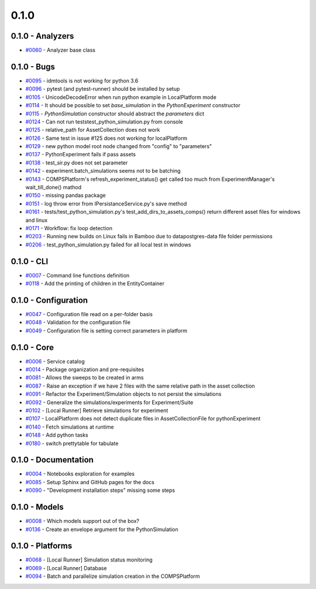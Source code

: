 
=====
0.1.0
=====


0.1.0 - Analyzers
-----------------
* `#0060 <https://github.com/InstituteforDiseaseModeling/idmtools/issues/60>`_ - Analyzer base class


0.1.0 - Bugs
------------
* `#0095 <https://github.com/InstituteforDiseaseModeling/idmtools/issues/95>`_ - idmtools is not working for python 3.6
* `#0096 <https://github.com/InstituteforDiseaseModeling/idmtools/issues/96>`_ - pytest (and pytest-runner) should be installed by setup 
* `#0105 <https://github.com/InstituteforDiseaseModeling/idmtools/issues/105>`_ - UnicodeDecodeError when run python example in LocalPlatform mode
* `#0114 <https://github.com/InstituteforDiseaseModeling/idmtools/issues/114>`_ - It should be possible to set `base_simulation` in the `PythonExperiment` constructor
* `#0115 <https://github.com/InstituteforDiseaseModeling/idmtools/issues/115>`_ - `PythonSimulation` constructor should abstract the `parameters` dict
* `#0124 <https://github.com/InstituteforDiseaseModeling/idmtools/issues/124>`_ - Can not run tests\test_python_simulation.py from console
* `#0125 <https://github.com/InstituteforDiseaseModeling/idmtools/issues/125>`_ - relative_path for AssetCollection does not work
* `#0126 <https://github.com/InstituteforDiseaseModeling/idmtools/issues/126>`_ - Same test in issue #125 does not working for localPlatform
* `#0129 <https://github.com/InstituteforDiseaseModeling/idmtools/issues/129>`_ - new python model root node changed from "config" to "parameters"
* `#0137 <https://github.com/InstituteforDiseaseModeling/idmtools/issues/137>`_ - PythonExperiment fails if pass assets 
* `#0138 <https://github.com/InstituteforDiseaseModeling/idmtools/issues/138>`_ - test_sir.py does not set parameter
* `#0142 <https://github.com/InstituteforDiseaseModeling/idmtools/issues/142>`_ - experiment.batch_simulations seems not to be batching
* `#0143 <https://github.com/InstituteforDiseaseModeling/idmtools/issues/143>`_ - COMPSPlatform's refresh_experiment_status() get called too much from ExperimentManager's wait_till_done() mathod
* `#0150 <https://github.com/InstituteforDiseaseModeling/idmtools/issues/150>`_ - missing pandas package
* `#0151 <https://github.com/InstituteforDiseaseModeling/idmtools/issues/151>`_ - log throw error from IPersistanceService.py's save method
* `#0161 <https://github.com/InstituteforDiseaseModeling/idmtools/issues/161>`_ - tests/test_python_simulation.py's test_add_dirs_to_assets_comps() return different asset files for windows and linux
* `#0171 <https://github.com/InstituteforDiseaseModeling/idmtools/issues/171>`_ - Workflow: fix loop detection
* `#0203 <https://github.com/InstituteforDiseaseModeling/idmtools/issues/203>`_ - Running new builds on Linux fails in Bamboo due to data\postgres-data file folder permissions
* `#0206 <https://github.com/InstituteforDiseaseModeling/idmtools/issues/206>`_ - test_python_simulation.py failed for all local test in windows


0.1.0 - CLI
-----------
* `#0007 <https://github.com/InstituteforDiseaseModeling/idmtools/issues/7>`_ - Command line functions definition
* `#0118 <https://github.com/InstituteforDiseaseModeling/idmtools/issues/118>`_ - Add the printing of children in the EntityContainer


0.1.0 - Configuration
---------------------
* `#0047 <https://github.com/InstituteforDiseaseModeling/idmtools/issues/47>`_ - Configuration file read on a per-folder basis
* `#0048 <https://github.com/InstituteforDiseaseModeling/idmtools/issues/48>`_ - Validation for the configuration file
* `#0049 <https://github.com/InstituteforDiseaseModeling/idmtools/issues/49>`_ - Configuration file is setting correct parameters in platform


0.1.0 - Core
------------
* `#0006 <https://github.com/InstituteforDiseaseModeling/idmtools/issues/6>`_ - Service catalog
* `#0014 <https://github.com/InstituteforDiseaseModeling/idmtools/issues/14>`_ - Package organization and pre-requisites
* `#0081 <https://github.com/InstituteforDiseaseModeling/idmtools/issues/81>`_ - Allows the sweeps to be created in arms
* `#0087 <https://github.com/InstituteforDiseaseModeling/idmtools/issues/87>`_ - Raise an exception if we have 2 files with the same relative path in the asset collection
* `#0091 <https://github.com/InstituteforDiseaseModeling/idmtools/issues/91>`_ - Refactor the Experiment/Simulation objects to not persist the simulations
* `#0092 <https://github.com/InstituteforDiseaseModeling/idmtools/issues/92>`_ - Generalize the simulations/experiments for Experiment/Suite
* `#0102 <https://github.com/InstituteforDiseaseModeling/idmtools/issues/102>`_ - [Local Runner] Retrieve simulations for experiment
* `#0107 <https://github.com/InstituteforDiseaseModeling/idmtools/issues/107>`_ - LocalPlatform does not detect duplicate files in AssetCollectionFile for pythonExperiment
* `#0140 <https://github.com/InstituteforDiseaseModeling/idmtools/issues/140>`_ - Fetch simulations at runtime
* `#0148 <https://github.com/InstituteforDiseaseModeling/idmtools/issues/148>`_ - Add python tasks
* `#0180 <https://github.com/InstituteforDiseaseModeling/idmtools/issues/180>`_ - switch prettytable for tabulate


0.1.0 - Documentation
---------------------
* `#0004 <https://github.com/InstituteforDiseaseModeling/idmtools/issues/4>`_ - Notebooks exploration for examples
* `#0085 <https://github.com/InstituteforDiseaseModeling/idmtools/issues/85>`_ - Setup Sphinx and GitHub pages for the docs
* `#0090 <https://github.com/InstituteforDiseaseModeling/idmtools/issues/90>`_ - "Development installation steps" missing some steps


0.1.0 - Models
--------------
* `#0008 <https://github.com/InstituteforDiseaseModeling/idmtools/issues/8>`_ - Which models support out of the box?
* `#0136 <https://github.com/InstituteforDiseaseModeling/idmtools/issues/136>`_ - Create an envelope argument for the PythonSimulation 


0.1.0 - Platforms
-----------------
* `#0068 <https://github.com/InstituteforDiseaseModeling/idmtools/issues/68>`_ - [Local Runner] Simulation status monitoring
* `#0069 <https://github.com/InstituteforDiseaseModeling/idmtools/issues/69>`_ - [Local Runner] Database
* `#0094 <https://github.com/InstituteforDiseaseModeling/idmtools/issues/94>`_ - Batch and parallelize simulation creation in the COMPSPlatform
